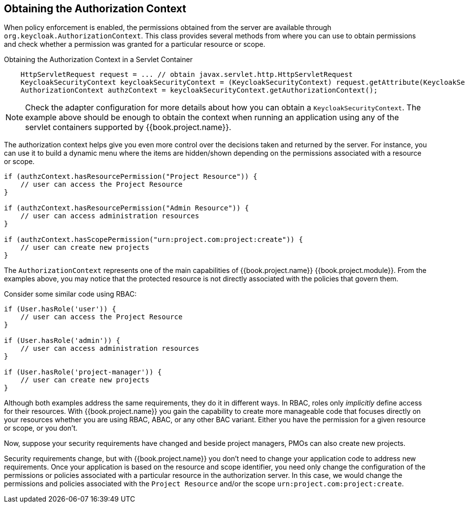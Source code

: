 == Obtaining the Authorization Context

When policy enforcement is enabled, the permissions obtained from the server are available through `org.keycloak.AuthorizationContext`.
This class provides several methods from where you can use to obtain permissions and check whether a permission was granted for a particular resource or scope.

Obtaining the Authorization Context in a Servlet Container
```java
    HttpServletRequest request = ... // obtain javax.servlet.http.HttpServletRequest
    KeycloakSecurityContext keycloakSecurityContext = (KeycloakSecurityContext) request.getAttribute(KeycloakSecurityContext.class.getName());
    AuthorizationContext authzContext = keycloakSecurityContext.getAuthorizationContext();
```

[NOTE]
Check the adapter configuration for more details about how you can obtain a `KeycloakSecurityContext`. The example above should be enough
to obtain the context when running an application using any of the servlet containers supported by {{book.project.name}}.

The authorization context helps give you even more control over the decisions taken and returned by the server. For instance, you can use it
to build a dynamic menu where the items are hidden/shown depending on the permissions associated with a resource or scope.

```java
if (authzContext.hasResourcePermission("Project Resource")) {
    // user can access the Project Resource
}

if (authzContext.hasResourcePermission("Admin Resource")) {
    // user can access administration resources
}

if (authzContext.hasScopePermission("urn:project.com:project:create")) {
    // user can create new projects
}
```

The `AuthorizationContext` represents one of the main capabilities of {{book.project.name}} {{book.project.module}}. From the examples above, you may notice that the protected resource is not
directly associated with the policies that govern them.

Consider some similar code using RBAC:

```java
if (User.hasRole('user')) {
    // user can access the Project Resource
}

if (User.hasRole('admin')) {
    // user can access administration resources
}

if (User.hasRole('project-manager')) {
    // user can create new projects
}
```

Although both examples address the same requirements, they do it in different ways. In RBAC, roles only _implicitly_ define access for their resources. With {{book.project.name}} you gain the capability to create more manageable code that focuses directly on your resources whether you are using RBAC, ABAC, or any other BAC variant. Either you have the permission for a given resource or scope, or you don't.

Now, suppose your security requirements have changed and beside project managers, PMOs can also create new projects.

Security requirements change, but with {{book.project.name}} you don't need to change your application code to address new requirements. Once your application is based on the resource and scope identifier,
 you need only change the configuration of the permissions or policies associated with a particular resource in the authorization server. In this case, we would change the permissions and policies associated with the `Project Resource` and/or the scope `urn:project.com:project:create`.
